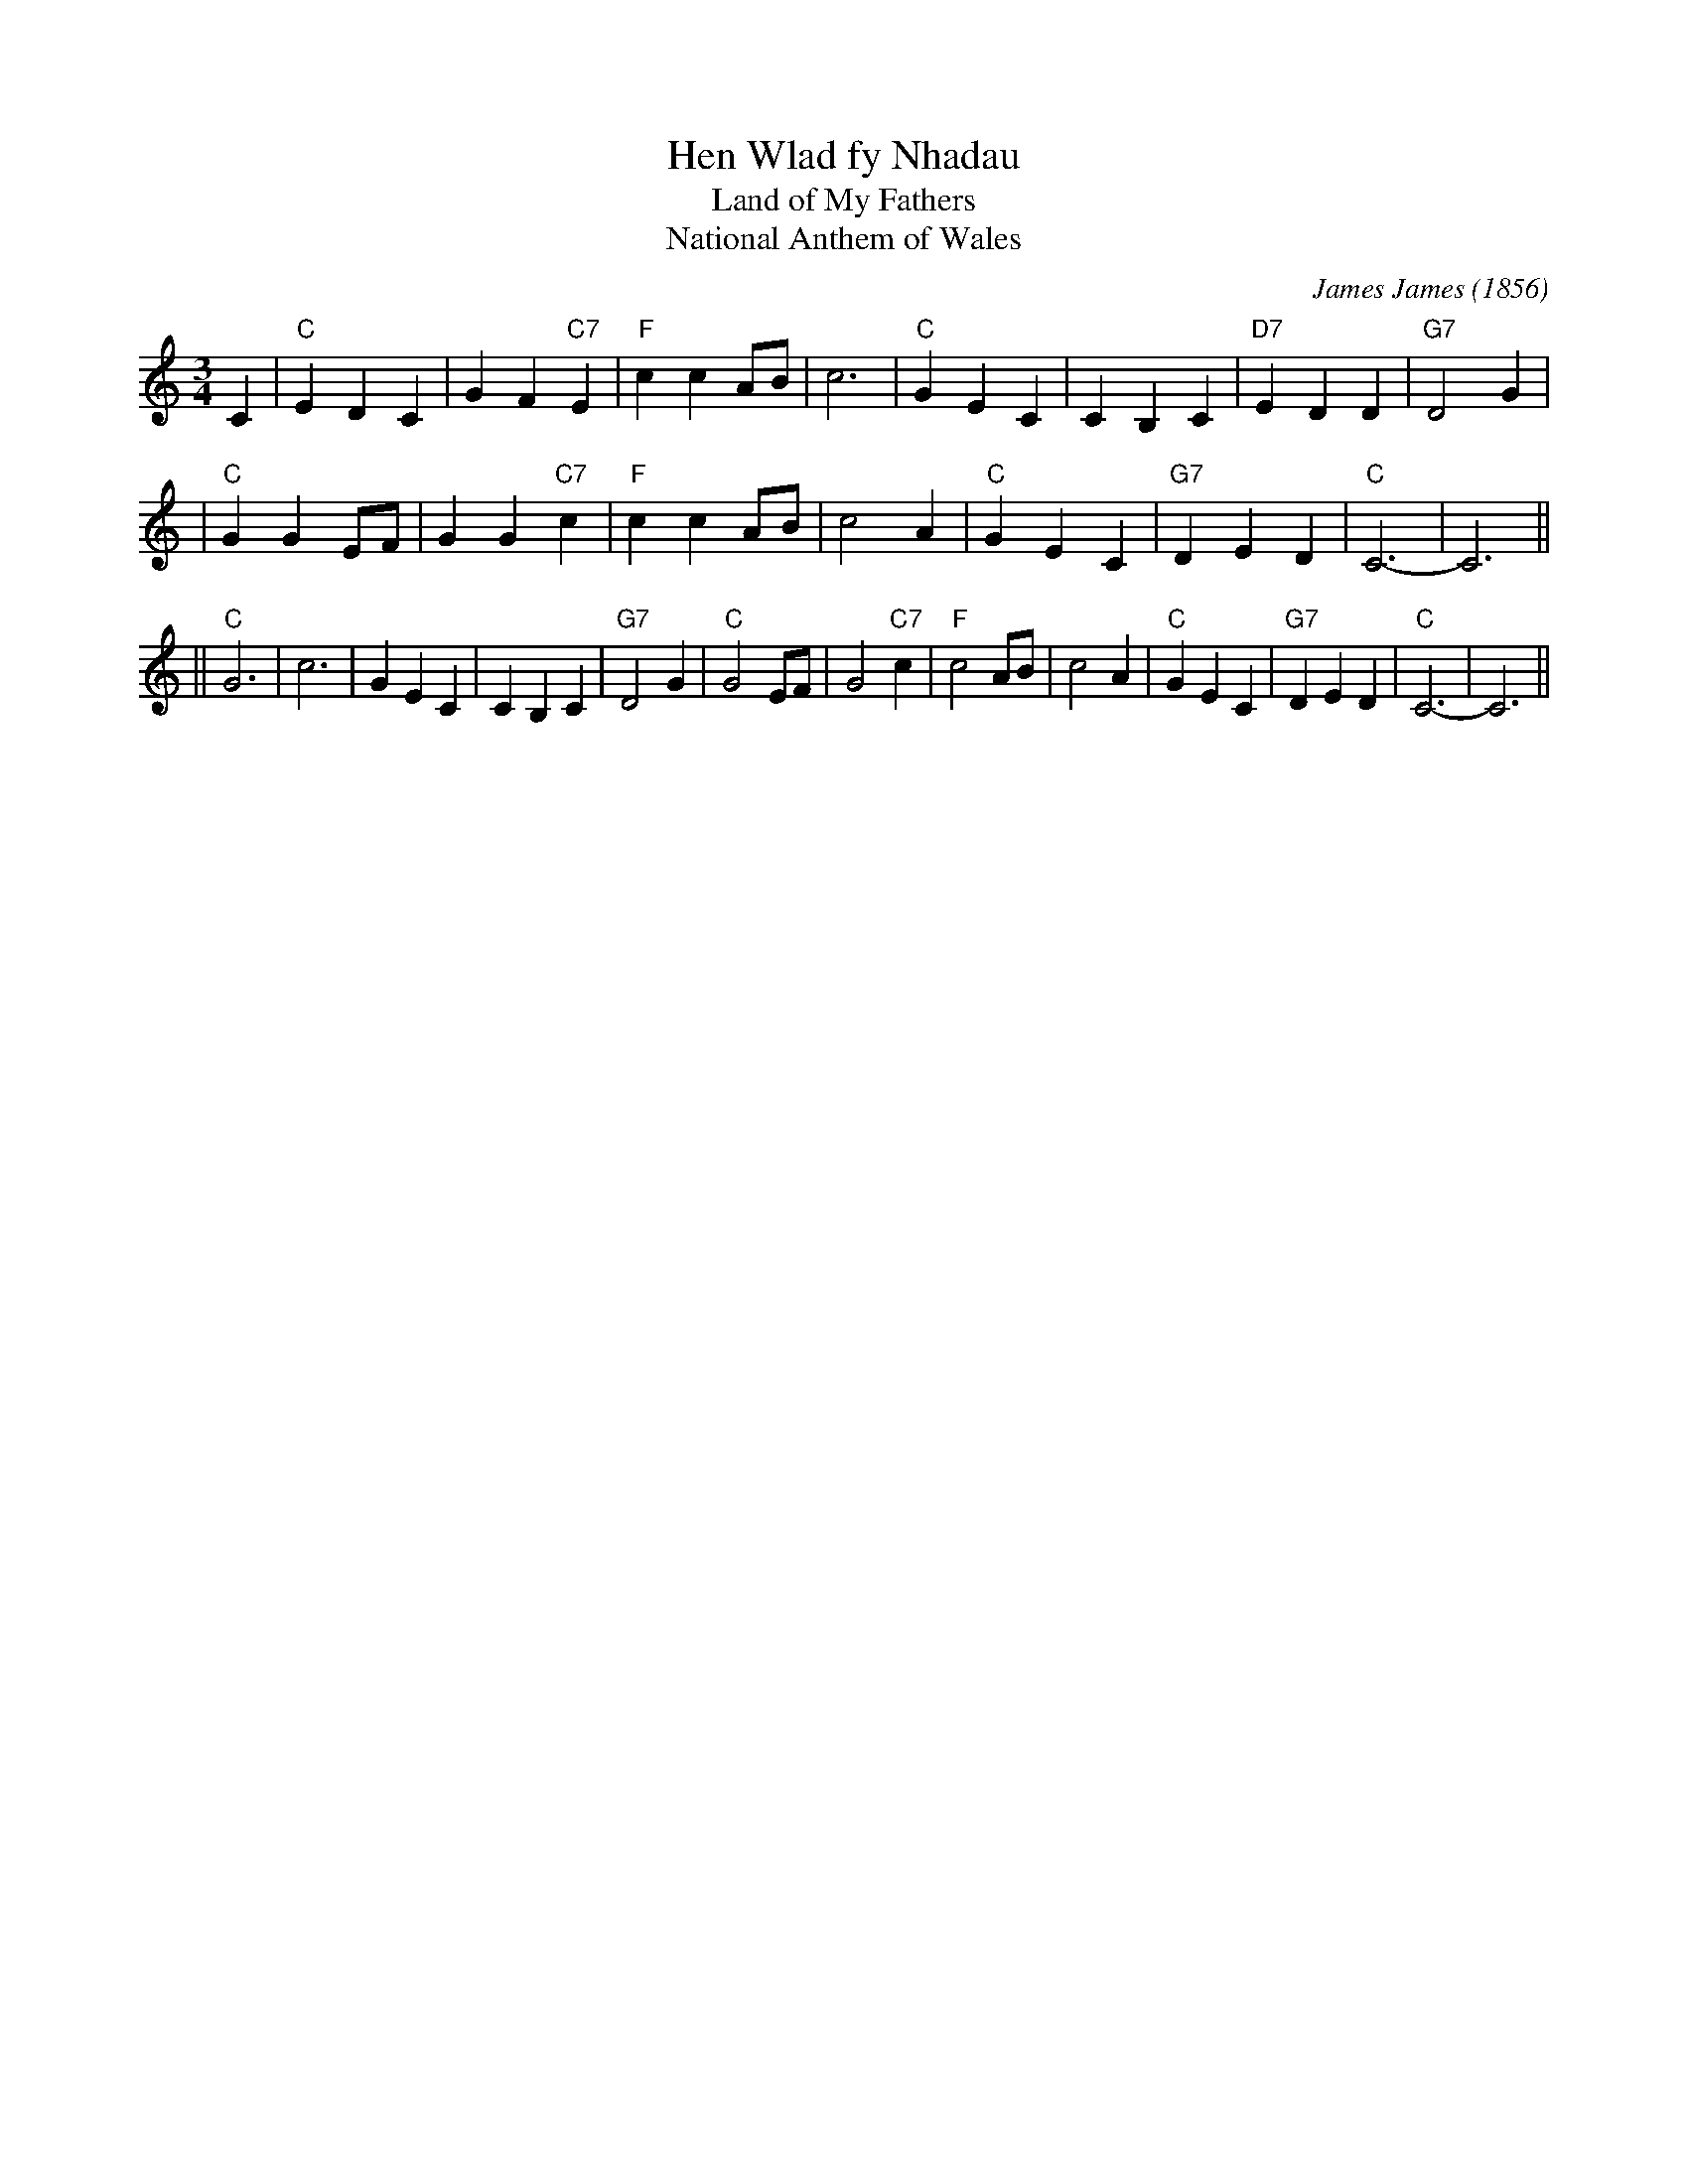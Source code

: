 X: 1
T: Hen Wlad fy Nhadau
T: Land of My Fathers
T: National Anthem of Wales
C: James James (1856)
R: waltz
M: 3/4
L: 1/4
K: C
C \
| "C"EDC | GF"C7"E | "F"ccA/B/ | c3 \
| "C"GEC | CB,C | "D7"EDD | "G7"D2G |
| "C"GGE/F/ | GG"C7"c | "F"ccA/B/ | c2A \
| "C"GEC | "G7"DED | "C"C3- | C3 ||
|| "C"G3 | c3 | GEC | CB,C | "G7"D2G \
| "C"G2E/F/ | G2"C7"c | "F"c2A/B/ | c2A \
| "C"GEC | "G7"DED | "C"C3- | C3 ||
